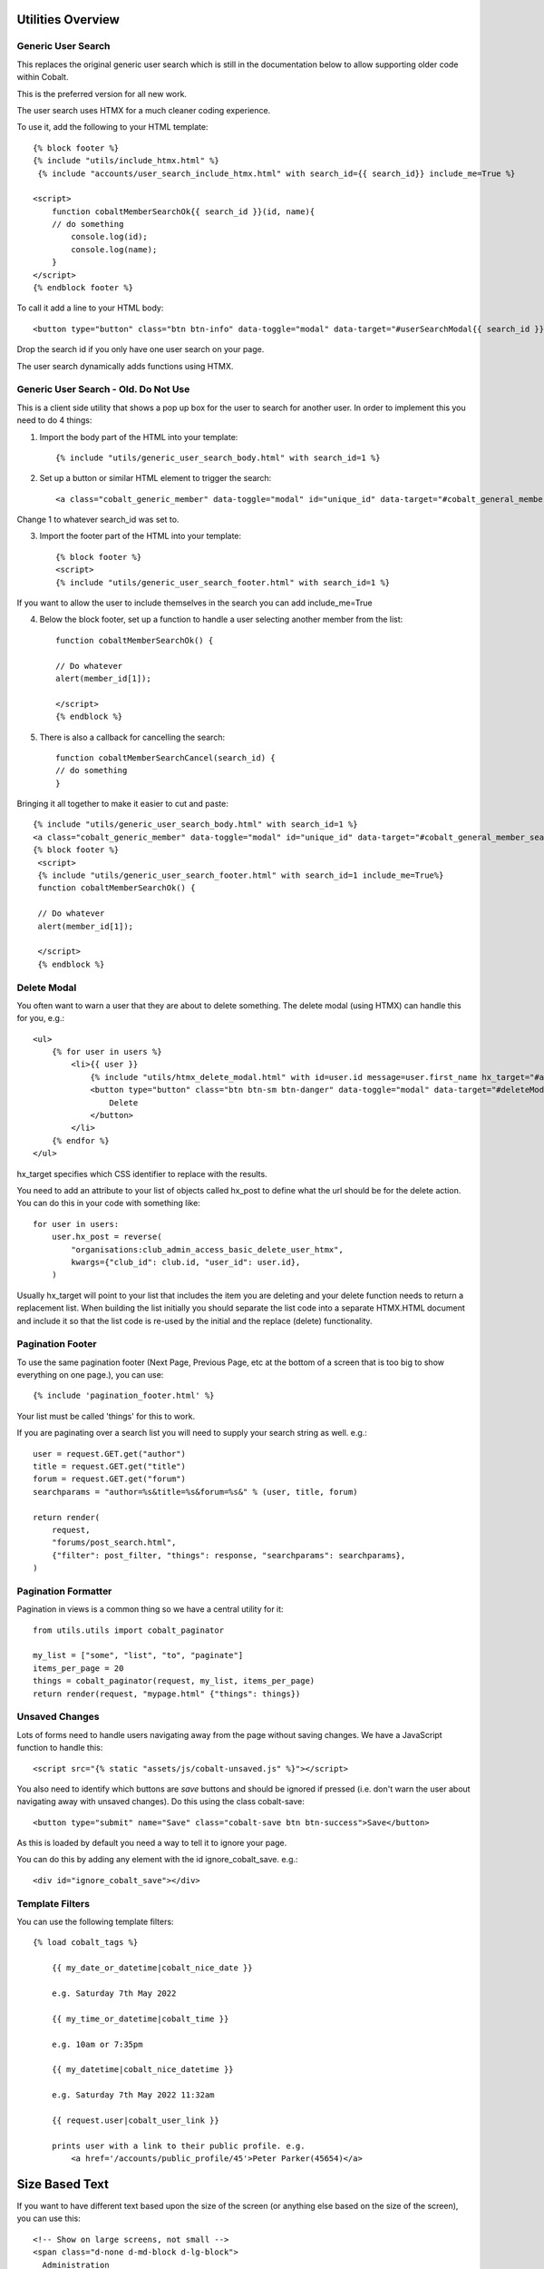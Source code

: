 .. _forums-overview:


.. image:: images/cobalt.jpg
 :width: 300
 :alt: Cobalt Chemical Symbol

Utilities Overview
==================

Generic User Search
-------------------

This replaces the original generic user search which is still in the
documentation below to allow supporting older code within Cobalt.

This is the preferred version for all new work.

The user search uses HTMX for a much cleaner coding experience.

To use it, add the following to your HTML template::

    {% block footer %}
    {% include "utils/include_htmx.html" %}
     {% include "accounts/user_search_include_htmx.html" with search_id={{ search_id}} include_me=True %}

    <script>
        function cobaltMemberSearchOk{{ search_id }}(id, name){
        // do something
            console.log(id);
            console.log(name);
        }
    </script>
    {% endblock footer %}

To call it add a line to your HTML body::

   <button type="button" class="btn btn-info" data-toggle="modal" data-target="#userSearchModal{{ search_id }}">Add</button>

Drop the search id if you only have one user search on your page.

The user search dynamically adds functions using HTMX.

Generic User Search - Old. Do Not Use
-------------------------------------

This is a client side utility that shows a pop up box for the user to search
for another user. In order to implement this you need to do 4 things:

1. Import the body part of the HTML into your template::

    {% include "utils/generic_user_search_body.html" with search_id=1 %}

2. Set up a button or similar HTML element to trigger the search::

    <a class="cobalt_generic_member" data-toggle="modal" id="unique_id" data-target="#cobalt_general_member_search1">Add</a>

Change 1 to whatever search_id was set to.

3. Import the footer part of the HTML into your template::

    {% block footer %}
    <script>
    {% include "utils/generic_user_search_footer.html" with search_id=1 %}

If you want to allow the user to include themselves in the
search you can add include_me=True

4. Below the block footer, set up a function to handle a user selecting another member from the list::

    function cobaltMemberSearchOk() {

    // Do whatever
    alert(member_id[1]);

    </script>
    {% endblock %}

5. There is also a callback for cancelling the search::

    function cobaltMemberSearchCancel(search_id) {
    // do something
    }

Bringing it all together to make it easier to cut and paste::

   {% include "utils/generic_user_search_body.html" with search_id=1 %}
   <a class="cobalt_generic_member" data-toggle="modal" id="unique_id" data-target="#cobalt_general_member_search1">Add</a>
   {% block footer %}
    <script>
    {% include "utils/generic_user_search_footer.html" with search_id=1 include_me=True%}
    function cobaltMemberSearchOk() {

    // Do whatever
    alert(member_id[1]);

    </script>
    {% endblock %}

Delete Modal
------------

You often want to warn a user that they are about to delete something.
The delete modal (using HTMX) can handle this for you, e.g.::

    <ul>
        {% for user in users %}
            <li>{{ user }}
                {% include "utils/htmx_delete_modal.html" with id=user.id message=user.first_name hx_target="#access-basic" hx_post=user.hx_post %}
                <button type="button" class="btn btn-sm btn-danger" data-toggle="modal" data-target="#deleteModal{{ user.id }}">
                    Delete
                </button>
            </li>
        {% endfor %}
    </ul>

hx_target specifies which CSS identifier to replace with the results.

You need to add an attribute to your list of objects called hx_post to
define what the url should be for the delete action. You can do this in
your code with something like::

    for user in users:
        user.hx_post = reverse(
            "organisations:club_admin_access_basic_delete_user_htmx",
            kwargs={"club_id": club.id, "user_id": user.id},
        )

Usually hx_target will point to your list that includes the item you
are deleting and your delete function needs to return a replacement list.
When building the list initially you should separate the list code
into a separate HTMX.HTML document and include it so that the list code
is re-used by the initial and the replace (delete) functionality.

Pagination Footer
-----------------

To use the same pagination footer (Next Page, Previous Page, etc at the bottom of a screen that is too big to show everything on one page.),
you can use::

  {% include 'pagination_footer.html' %}

Your list must be called 'things' for this to work.

If you are paginating over a search list you will need to supply your search string as well. e.g.::

    user = request.GET.get("author")
    title = request.GET.get("title")
    forum = request.GET.get("forum")
    searchparams = "author=%s&title=%s&forum=%s&" % (user, title, forum)

    return render(
        request,
        "forums/post_search.html",
        {"filter": post_filter, "things": response, "searchparams": searchparams},
    )

Pagination Formatter
--------------------

Pagination in views is a common thing so we have a central utility for it::

    from utils.utils import cobalt_paginator

    my_list = ["some", "list", "to", "paginate"]
    items_per_page = 20
    things = cobalt_paginator(request, my_list, items_per_page)
    return render(request, "mypage.html" {"things": things})

Unsaved Changes
---------------

Lots of forms need to handle users navigating away from the page without saving
changes. We have a JavaScript function to handle this::

    <script src="{% static "assets/js/cobalt-unsaved.js" %}"></script>

You also need to identify which buttons are *save* buttons and should be
ignored if pressed (i.e. don't warn the user about navigating away with unsaved
changes). Do this using the class cobalt-save::

    <button type="submit" name="Save" class="cobalt-save btn btn-success">Save</button>

As this is loaded by default you need a way to tell it to ignore your page.

You can do this by adding any element with the id ignore_cobalt_save. e.g.::

    <div id="ignore_cobalt_save"></div>

Template Filters
----------------

You can use the following template filters::

  {% load cobalt_tags %}

      {{ my_date_or_datetime|cobalt_nice_date }}

      e.g. Saturday 7th May 2022

      {{ my_time_or_datetime|cobalt_time }}

      e.g. 10am or 7:35pm

      {{ my_datetime|cobalt_nice_datetime }}

      e.g. Saturday 7th May 2022 11:32am

      {{ request.user|cobalt_user_link }}

      prints user with a link to their public profile. e.g.
          <a href='/accounts/public_profile/45'>Peter Parker(45654)</a>

Size Based Text
===============

If you want to have different text based upon the size of the screen
(or anything else based on the size of the screen), you can use this::

    <!-- Show on large screens, not small -->
    <span class="d-none d-md-block d-lg-block">
      Administration
    </span>
    <!-- Show on small screens, not large -->
    <span class="d-md-none d-lg-none d-xl-none d-xs-block d-sm-block">
      Admin
    </span>


Batch Jobs
==========

Cobalt uses django-extensions
`django-extensions <https://django-extensions.readthedocs.io/en/latest/jobs_scheduling.html>`_.
to handle batch jobs. This allows us to have batch jobs defined within the applications
to which they correspond.

Django-extensions creates a structure for us, e.g.::

  cobalt\
        events\
              jobs\
                hourly\
                  hourly_job_1.py
                  hourly_job_2.py
                daily\
                  my_daily_job.py
                weekly\
                monthly\
                yearly\

You can follow the examples to create new jobs.

Multi-Node Environments
-----------------------

We generally only want the batch to run once so in a multi-node environment
such as AWS we need to make sure the batch doesn't run on all nodes. We can
do this with a Cobalt utility::

  from utils.views import CobaltBatch
  from django_extensions.management.jobs import DailyJob

  class Job(DailyJob):
      help = "Cache (db) cleanup Job"

      def execute(self):

        batch = CobaltBatch(name="My batch run", instance=5, schedule="Hourly" rerun=False)
  # instance is optional and only needed if you run multiple times per day

        if batch.start():

  # run your commands

          batch.finished(status="Success")
  #        batch.finished(status="Failed")

As well as recording the start and end times of the batch job, CobaltBatch
ensures that only one job per day per instance can be run. It does this by
sleeping for a random time to avoid conflict and returning false for any
subsequent job that tries to start. You can override this by specifying
rerun=True (I don't know how yet!).

Running Batch Jobs
------------------

You need to run batch jobs from cron::

  manage.py runjobs daily

For Elastic Beanstalk this can be set up with an install script.

AWS Utilities
=============

These are specific to the ABF implementation of Cobalt but can be modified
for use on any other installation that uses AWS Elastic Beanstalk.

These commands also rely upon the configuration files and scripts that live in
``.ebextensions`` and ``.platform``.

cobalt_aws_create_environment.py
--------------------------------

Creates a new Elastic Beanstalk environment including DNS entries. This requires
a config file with the environment variables which for obvious security reasons
is not kept within Github.

For usage run::

  python cobalt_aws_create_environment.py -h

For example::

  python cobalt_aws_create_environment.py cobalt-uat-pink /tmp/cobalt-uat.env --env_type uat -d uat3

  EB Environment Name: cobalt-uat-pink
  Input config file: /tmp/cobalt-uat.env
  Environment type: UAT
  DNS name: uat3.abftech.com.au

The most useful option is ``--env_type standalone`` which creates an environment
with a local sqlite3 database. This won't interfere with any other environment and
can be used for specific testing. Note that creating a test or uat environment will
replace the existing data in those databases with the default test data.

This script uses ssh to connect to the instance to complete set up. This is only
intended for single node clusters and is not used for production systems which
must set up their own environments. As ssh is used you will be prompted to
confirm the first time connection. You can remove this check (not recommended
unless you are okay with no server checking which can allow a man-in-the-middle
attack) by adding this to your .ssh/config::

  Host *
   StrictHostKeyChecking no
   UserKnownHostsFile=/dev/null

CGIT
====

Cgit is a bunch of scripts to make working with Git and Elastic
Beanstalk easier. They are not a required part of Cobalt, but they do
live within the Cobalt source code inside utils (utils/cgit - you
can add this to your path or copy the files to somewhere on your path,
it is up to you).

Cgit only really runs on a Mac.

Installation
------------

Set up your path (or copy files) and you should be able to run::

    cgit_help

This should get you started. If you don't already have the EB CLI tool,
the AWSCLI tool and git installed then you will have problems.

Additionally you need to install a diff viewer to use the reporting::

    sudo npm install -g diff2html-cli

Usage
-----

cgit_help provides a list of all of the commands. They should be used in order.
Cgit_help also shows the current versions installed in each environment.

Cgit adds descriptions to the Elastic Beanstalk releases so it can
know exactly what is installed in each system. If you release without
using cgit try to include this information anyway if you can::

    eb deploy -m "<branch>@Sun_12/07/21_08:05"



cgit_compare
^^^^^^^^^^^^

.. code-block:: bash

  $ cgit_compare production

**Purpose**: Compares the current branch with test, UAT or production.

**Git Impact**: None

**Environment Impact**: None

cgit_dev_start
^^^^^^^^^^^^^^

.. code-block:: bash

  $ cgit_dev_start mine

**Purpose**: Creates a new development branch

**Git Impact**: Creates temporary development branch

**Environment Impact**: None

cgit_dev_save
^^^^^^^^^^^^^

.. code-block:: bash

  $ cgit_dev_save "My comment"

**Purpose**: Saves local changes to Github server

**Git Impact**: Updates Github branch with local changes

**Environment Impact**: None

cgit_dev_finish
^^^^^^^^^^^^^^^

.. code-block:: bash

  $ cgit_dev_finish

**Purpose**: Completes this work and updates develop branch and Test system

**Git Impact**: Updates develop branch. Deletes temporary branch.

**Environment Impact**: Updates Test with latest develop branch

cgit_uat_publish
^^^^^^^^^^^^^^^^

.. code-block:: bash

  $ cgit_uat_publish

**Purpose**: Push changes to UAT system

**Git Impact**: Creates release branch with new number, release/x.y.z.

**Environment Impact**: Updates UAT with release/x.y.z

cgit_uat_fix_start
^^^^^^^^^^^^^^^^^^

.. code-block:: bash

  $ cgit_uat_fix_start release/x.y.z myfix

**Purpose**: Creates a new branch to fix the code in UAT without pulling code from development.

**Git Impact**: Creates temporary fix branch release/x.y.z=myfix

**Environment Impact**: None

cgit_uat_fix_save
^^^^^^^^^^^^^^^^^

Same as cgit_dev_save, saves current branch to Github server

cgit_uat_fix_finish
^^^^^^^^^^^^^^^^^^^

.. code-block:: bash

  $ cgit_uat_fix_finish

**Purpose**: Patches UAT

**Git Impact**: Updates release/x.y.z with fix. Deletes fix branch. Merges changes into develop.

**Environment Impact**: Updates UAT with patched release/x.y.z

cgit_prod_publish
^^^^^^^^^^^^^^^^^

.. code-block:: bash

  $ cgit_prod_publish

**Purpose**: Deploys release/x.y.z to production

**Git Impact**: None

**Environment Impact**: Updates Production with release/x.y.z


cgit_prod_hotfix_start
^^^^^^^^^^^^^^^^^^^^^^

.. code-block:: bash

  $ cgit_prod_hotfix_start release/x.y.z myhotfix

**Purpose**: Starts working on a hotfix to go straight into production.

**Git Impact**: Creates branch release/x.y.z=hotfix=myhotfix

**Environment Impact**: None

cgit_prod_hotfix_save
^^^^^^^^^^^^^^^^^^^^^

Same as cgit_dev_save, saves current branch to Github server


cgit_prod_hotfix_test
^^^^^^^^^^^^^^^^^^^^^

.. code-block:: bash

  $ cgit_prod_hotfix_test

**Purpose**: Releases hotfix branch to a test server (by default Test)

**Git Impact**: None

**Environment Impact**: Updates Test (or specified environment) with hotfix version. **Note**: Test may be ahead of Production in terms of migrations.

cgit_prod_hotfix_finish
^^^^^^^^^^^^^^^^^^^^^

.. code-block:: bash

  $ cgit_prod_hotfix_finish

**Purpose**: Patches release branch and deploys to Production.

**Git Impact**: Merges patch into release/x.y.z. Deletes patch branch.

**Environment Impact**: Updates production with hotfixed version release/z.y.z.

Mapping Branches to AWS Descriptions
------------------------------------

In test the branch will normally be develop, unless test has been used
to trial a fix before releasing to another environment. The AWS
description will be develop@<time>.

In UAT the description will be release/x.y.z@<time>.
This will always match with the Github
branch release/x.y.z which is patched whenever a fix is deployed.

In Production the description will be release/x.y.z@<time> or
release/x.y.z--fixlabel@<time>. This will always match with the Github
branch release/x.y.z which is patched whenever a fix is deployed. The
extra part of the label is useful for knowing what the latest patch
applied was. The branch release/x.y.z--fixlabel is kept for tracking
purposes and will be identical to release/x.y.z when the hotfix is
applied. Subsequently it can get out of step.